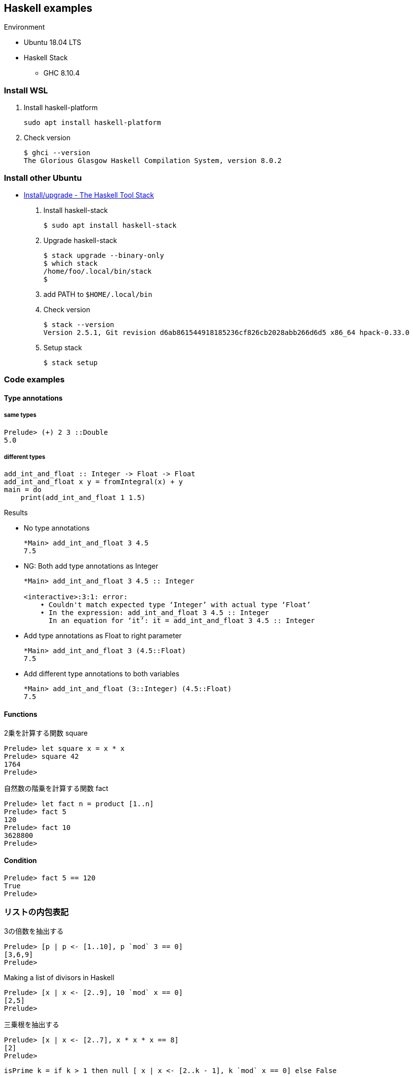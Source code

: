 == Haskell examples

.Environment
* Ubuntu 18.04 LTS
* Haskell Stack
** GHC 8.10.4

=== Install WSL

. Install haskell-platform
+
[source,console]
----
sudo apt install haskell-platform
----

. Check version
+
[source,console]
----
$ ghci --version
The Glorious Glasgow Haskell Compilation System, version 8.0.2
----

=== Install other Ubuntu

* https://docs.haskellstack.org/en/stable/install_and_upgrade/#ubuntu[Install/upgrade - The Haskell Tool Stack^]

. Install haskell-stack
+
[source,console]
----
$ sudo apt install haskell-stack
----

. Upgrade haskell-stack
+
[source,console]
----
$ stack upgrade --binary-only
$ which stack
/home/foo/.local/bin/stack
$
----

. add PATH to `$HOME/.local/bin`

. Check version
+
[source,console]
----
$ stack --version
Version 2.5.1, Git revision d6ab861544918185236cf826cb2028abb266d6d5 x86_64 hpack-0.33.0
----

. Setup stack
+
[source,console]
----
$ stack setup
----

=== Code examples

==== Type annotations

===== same types

[source,haskell]
----
Prelude> (+) 2 3 ::Double
5.0
----

===== different types

[source,haskell]
----
add_int_and_float :: Integer -> Float -> Float
add_int_and_float x y = fromIntegral(x) + y
main = do
    print(add_int_and_float 1 1.5)
----

.Results
* No type annotations
+
[source,haskell]
----
*Main> add_int_and_float 3 4.5
7.5
----

* NG: Both add type annotations as Integer
+
[source,haskell]
----
*Main> add_int_and_float 3 4.5 :: Integer

<interactive>:3:1: error:
    • Couldn't match expected type ‘Integer’ with actual type ‘Float’
    • In the expression: add_int_and_float 3 4.5 :: Integer
      In an equation for ‘it’: it = add_int_and_float 3 4.5 :: Integer
----

* Add type annotations as Float to right parameter
+
[source,haskell]
----
*Main> add_int_and_float 3 (4.5::Float)
7.5
----

* Add different type annotations to both variables
+
[source,haskell]
----
*Main> add_int_and_float (3::Integer) (4.5::Float)
7.5
----

==== Functions

.2乗を計算する関数 square
[source,haskell]
----
Prelude> let square x = x * x
Prelude> square 42
1764
Prelude>
----

[source,haskell]
.自然数の階乗を計算する関数 fact
----
Prelude> let fact n = product [1..n]
Prelude> fact 5
120
Prelude> fact 10
3628800
Prelude>
----

==== Condition
[source,haskell]
----
Prelude> fact 5 == 120
True
Prelude>
----

=== リストの内包表記
.3の倍数を抽出する
[source,haskell]
----
Prelude> [p | p <- [1..10], p `mod` 3 == 0]
[3,6,9]
Prelude>
----

.Making a list of divisors in Haskell
[source,haskell]
----
Prelude> [x | x <- [2..9], 10 `mod` x == 0]
[2,5]
Prelude>
----

.三乗根を抽出する
[source,haskell]
----
Prelude> [x | x <- [2..7], x * x * x == 8]
[2]
Prelude>
----

----
isPrime k = if k > 1 then null [ x | x <- [2..k - 1], k `mod` x == 0] else False
----

=== Monad

[source,haskell]
----
Prelude> Just 1 >>= \x -> return (x*2)
Just 2
Prelude> Nothing >>= \x -> return (x*2)
Nothing
Prelude> [1,2,3] >>= \x -> return (x * 2)
[2,4,6]
Prelude>
----